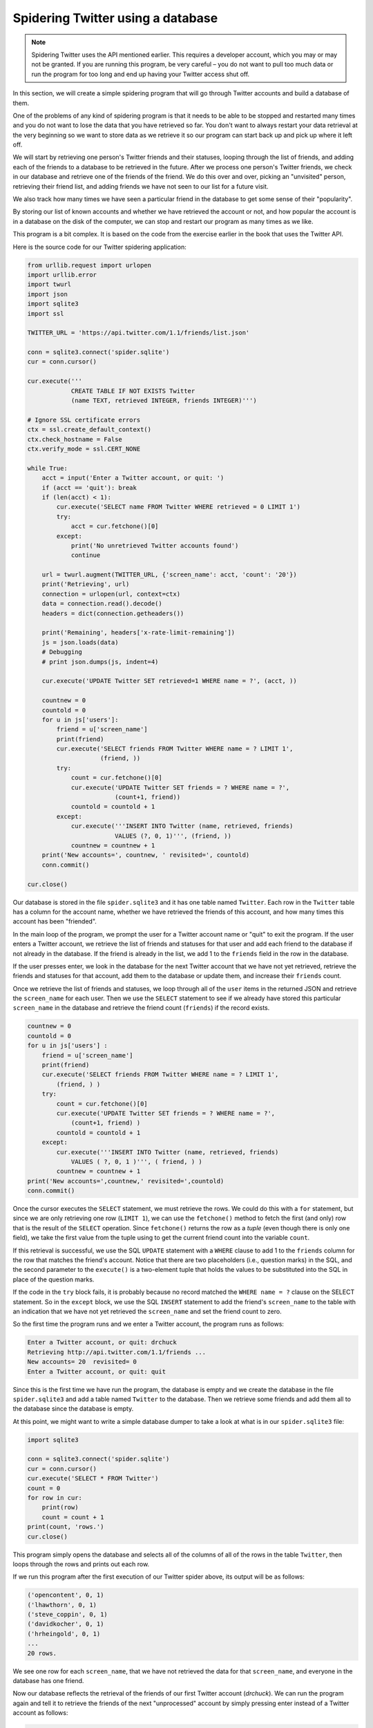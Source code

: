 Spidering Twitter using a database
----------------------------------
.. index::
    single: Spidering
    single: Tuple

.. note:: Spidering Twitter uses the API mentioned earlier. This requires a developer
          account, which you may or may not be granted. If you are running this
          program, be very careful – you do not want to pull too much data or run
          the program for too long and end up having your Twitter access shut off.

In this section, we will create a simple spidering program that will go
through Twitter accounts and build a database of them.

One of the problems of any kind of spidering program is that it needs to
be able to be stopped and restarted many times and you do not want to
lose the data that you have retrieved so far. You don't want to always
restart your data retrieval at the very beginning so we want to store
data as we retrieve it so our program can start back up and pick up
where it left off.

We will start by retrieving one person's Twitter friends and their
statuses, looping through the list of friends, and adding each of the
friends to a database to be retrieved in the future. After we process
one person's Twitter friends, we check in our database and retrieve one
of the friends of the friend. We do this over and over, picking an
"unvisited" person, retrieving their friend list, and adding friends we
have not seen to our list for a future visit.

We also track how many times we have seen a particular friend in the
database to get some sense of their "popularity".

By storing our list of known accounts and whether we have retrieved the
account or not, and how popular the account is in a database on the disk
of the computer, we can stop and restart our program as many times as we
like.

This program is a bit complex. It is based on the code from the exercise
earlier in the book that uses the Twitter API.

Here is the source code for our Twitter spidering application:

.. code-block::

    from urllib.request import urlopen
    import urllib.error
    import twurl
    import json
    import sqlite3
    import ssl

    TWITTER_URL = 'https://api.twitter.com/1.1/friends/list.json'

    conn = sqlite3.connect('spider.sqlite')
    cur = conn.cursor()

    cur.execute('''
                CREATE TABLE IF NOT EXISTS Twitter
                (name TEXT, retrieved INTEGER, friends INTEGER)''')

    # Ignore SSL certificate errors
    ctx = ssl.create_default_context()
    ctx.check_hostname = False
    ctx.verify_mode = ssl.CERT_NONE

    while True:
        acct = input('Enter a Twitter account, or quit: ')
        if (acct == 'quit'): break
        if (len(acct) < 1):
            cur.execute('SELECT name FROM Twitter WHERE retrieved = 0 LIMIT 1')
            try:
                acct = cur.fetchone()[0]
            except:
                print('No unretrieved Twitter accounts found')
                continue

        url = twurl.augment(TWITTER_URL, {'screen_name': acct, 'count': '20'})
        print('Retrieving', url)
        connection = urlopen(url, context=ctx)
        data = connection.read().decode()
        headers = dict(connection.getheaders())

        print('Remaining', headers['x-rate-limit-remaining'])
        js = json.loads(data)
        # Debugging
        # print json.dumps(js, indent=4)

        cur.execute('UPDATE Twitter SET retrieved=1 WHERE name = ?', (acct, ))

        countnew = 0
        countold = 0
        for u in js['users']:
            friend = u['screen_name']
            print(friend)
            cur.execute('SELECT friends FROM Twitter WHERE name = ? LIMIT 1',
                        (friend, ))
            try:
                count = cur.fetchone()[0]
                cur.execute('UPDATE Twitter SET friends = ? WHERE name = ?',
                            (count+1, friend))
                countold = countold + 1
            except:
                cur.execute('''INSERT INTO Twitter (name, retrieved, friends)
                            VALUES (?, 0, 1)''', (friend, ))
                countnew = countnew + 1
        print('New accounts=', countnew, ' revisited=', countold)
        conn.commit()

    cur.close()

Our database is stored in the file ``spider.sqlite3`` and it
has one table named ``Twitter``. Each row in the
``Twitter`` table has a column for the account name, whether we
have retrieved the friends of this account, and how many times this
account has been "friended".

In the main loop of the program, we prompt the user for a Twitter
account name or "quit" to exit the program. If the user enters a Twitter
account, we retrieve the list of friends and statuses for that user and
add each friend to the database if not already in the database. If the
friend is already in the list, we add 1 to the ``friends``
field in the row in the database.

If the user presses enter, we look in the database for the next Twitter
account that we have not yet retrieved, retrieve the friends and
statuses for that account, add them to the database or update them, and
increase their ``friends`` count.

Once we retrieve the list of friends and statuses, we loop through all
of the ``user`` items in the returned JSON and retrieve the
``screen_name`` for each user. Then we use the ``SELECT``
statement to see if we already have stored this particular ``screen_name``
in the database and retrieve the friend count (``friends``) if
the record exists.

.. code-block:: python

    countnew = 0
    countold = 0
    for u in js['users'] :
        friend = u['screen_name']
        print(friend)
        cur.execute('SELECT friends FROM Twitter WHERE name = ? LIMIT 1',
            (friend, ) )
        try:
            count = cur.fetchone()[0]
            cur.execute('UPDATE Twitter SET friends = ? WHERE name = ?',
                (count+1, friend) )
            countold = countold + 1
        except:
            cur.execute('''INSERT INTO Twitter (name, retrieved, friends)
                VALUES ( ?, 0, 1 )''', ( friend, ) )
            countnew = countnew + 1
    print('New accounts=',countnew,' revisited=',countold)
    conn.commit()

Once the cursor executes the ``SELECT`` statement, we must
retrieve the rows. We could do this with a ``for`` statement,
but since we are only retrieving one row (``LIMIT 1``), we can
use the ``fetchone()`` method to fetch the first (and only) row
that is the result of the ``SELECT`` operation. Since
``fetchone()`` returns the row as a *tuple*
(even though there is only one field), we take the first value from the
tuple using to get the current friend count into the variable
``count``.

If this retrieval is successful, we use the SQL ``UPDATE``
statement with a ``WHERE`` clause to add 1 to the
``friends`` column for the row that matches the friend's
account. Notice that there are two placeholders (i.e., question marks)
in the SQL, and the second parameter to the ``execute()`` is a
two-element tuple that holds the values to be substituted into the SQL
in place of the question marks.

If the code in the ``try`` block fails, it is probably because
no record matched the ``WHERE name = ?`` clause on the SELECT
statement. So in the ``except`` block, we use the SQL
``INSERT`` statement to add the friend's ``screen_name`` to the
table with an indication that we have not yet retrieved the
``screen_name`` and set the friend count to zero.

So the first time the program runs and we enter a Twitter account, the
program runs as follows:

.. code-block::

    Enter a Twitter account, or quit: drchuck
    Retrieving http://api.twitter.com/1.1/friends ...
    New accounts= 20  revisited= 0
    Enter a Twitter account, or quit: quit

Since this is the first time we have run the program, the database is
empty and we create the database in the file ``spider.sqlite3``
and add a table named ``Twitter`` to the database. Then we
retrieve some friends and add them all to the database since the
database is empty.

At this point, we might want to write a simple database dumper to take a
look at what is in our ``spider.sqlite3`` file:

.. code-block::

    import sqlite3

    conn = sqlite3.connect('spider.sqlite')
    cur = conn.cursor()
    cur.execute('SELECT * FROM Twitter')
    count = 0
    for row in cur:
        print(row)
        count = count + 1
    print(count, 'rows.')
    cur.close()

This program simply opens the database and selects all of the columns of
all of the rows in the table ``Twitter``, then loops through
the rows and prints out each row.

If we run this program after the first execution of our Twitter spider
above, its output will be as follows:

.. code-block::

    ('opencontent', 0, 1)
    ('lhawthorn', 0, 1)
    ('steve_coppin', 0, 1)
    ('davidkocher', 0, 1)
    ('hrheingold', 0, 1)
    ...
    20 rows.


We see one row for each ``screen_name``, that we have not retrieved the
data for that ``screen_name``, and everyone in the database has one
friend.

Now our database reflects the retrieval of the friends of our first
Twitter account (*drchuck*). We can run the program again
and tell it to retrieve the friends of the next "unprocessed" account by
simply pressing enter instead of a Twitter account as follows:

.. code-block::

    Enter a Twitter account, or quit:
    Retrieving http://api.twitter.com/1.1/friends ...
    New accounts= 18  revisited= 2
    Enter a Twitter account, or quit:
    Retrieving http://api.twitter.com/1.1/friends ...
    New accounts= 17  revisited= 3
    Enter a Twitter account, or quit: quit


Since we pressed enter (i.e., we did not specify a Twitter account), the
following code is executed:

.. code-block:: python

    if ( len(acct) < 1 ) :
        cur.execute('SELECT name FROM Twitter WHERE retrieved = 0 LIMIT 1')
        try:
            acct = cur.fetchone()[0]
        except:
            print('No unretrieved twitter accounts found')
            continue


We use the SQL ``SELECT`` statement to retrieve the name of the
first (``LIMIT 1``) user who still has their "have we retrieved
this user" value set to zero. We also use the ``fetchone()[0]``
pattern within a try/except block to either extract a ``screen_name`` from
the retrieved data or put out an error message and loop back up.

If we successfully retrieved an unprocessed ``screen_name``, we retrieve
their data as follows:

.. code-block:: python

    url=twurl.augment(TWITTER_URL,{'screen_name': acct,'count': '20'})
    print('Retrieving', url)
    connection = urllib.urlopen(url)
    data = connection.read()
    js = json.loads(data)

    cur.execute('UPDATE Twitter SET retrieved=1 WHERE name = ?',(acct, ))


Once we retrieve the data successfully, we use the ``UPDATE``
statement to set the ``retrieved`` column to 1 to indicate that
we have completed the retrieval of the friends of this account. This
keeps us from retrieving the same data over and over and keeps us
progressing forward through the network of Twitter friends.

If we run the friend program and press enter twice to retrieve the next
unvisited friend's friends, then run the dumping program, it will give
us the following output:

.. code-block::

    ('opencontent', 1, 1)
    ('lhawthorn', 1, 1)
    ('steve_coppin', 0, 1)
    ('davidkocher', 0, 1)
    ('hrheingold', 0, 1)
    ...
    ('cnxorg', 0, 2)
    ('knoop', 0, 1)
    ('kthanos', 0, 2)
    ('LectureTools', 0, 1)
    ...
    55 rows.

We can see that we have properly recorded that we have visited
``lhawthorn`` and ``opencontent``. Also the accounts
``cnxorg`` and ``kthanos`` already have two followers.
Since we now have retrieved the friends of three people
(``drchuck``, ``opencontent``, and
``lhawthorn``) our table has 55 rows of friends to retrieve.

Each time we run the program and press enter it will pick the next
unvisited account (e.g., the next account will be ``steve_coppin``),
retrieve their friends, mark them as retrieved, and for each of the
friends of ``steve_coppin`` either add them to the end of the database or
update their friend count if they are already in the database.

Since the program's data is all stored on disk in a database, the
spidering activity can be suspended and resumed as many times as you
like with no loss of data.
